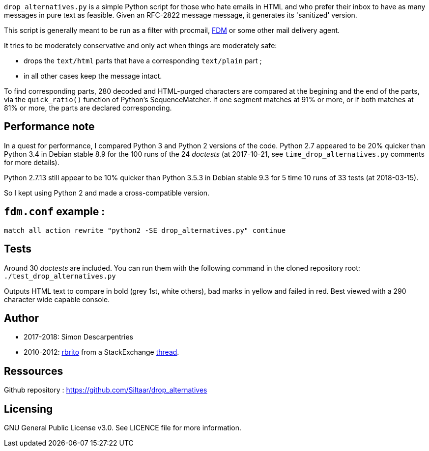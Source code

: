`drop_alternatives.py` is a simple Python script for those who hate emails in
HTML and who prefer their inbox to have as many messages in pure text as
feasible. Given an RFC-2822 message message, it generates its 'sanitized'
version.

This script is generally meant to be run as a filter with procmail,
https://github.com/nicm/fdm[FDM] or some other mail delivery agent.

It tries to be moderately conservative and only act when things are
moderately safe:

* drops the `text/html` parts that have a corresponding `text/plain` part ;
* in all other cases keep the message intact.

To find corresponding parts, 280 decoded and HTML-purged characters are
compared at the begining and the end of the parts, via the `quick_ratio()`
function of Python's SequenceMatcher. If one segment matches at 91% or more, or
if both matches at 81% or more, the parts are declared corresponding.

== Performance note
In a quest for performance, I compared Python 3 and Python 2 versions of the
code. Python 2.7 appeared to be 20% quicker than Python 3.4 in Debian
stable 8.9 for the 100 runs of the 24 _doctests_ (at 2017-10-21, see
`time_drop_alternatives.py` comments for more details).

Python 2.7.13 still appear to be 10% quicker than Python 3.5.3 in Debian stable
9.3 for 5 time 10 runs of 33 tests (at 2018-03-15).

So I kept using Python 2 and made a cross-compatible version.

== `fdm.conf` example :
`match all action rewrite "python2 -SE drop_alternatives.py" continue`

== Tests
Around 30 _doctests_ are included. You can run them with the following command in
the cloned repository root: +
`./test_drop_alternatives.py`

Outputs HTML text to compare in bold (grey 1st, white others), bad marks in yellow and failed in red.
Best viewed with a 290 character wide capable console.

== Author
* 2017-2018: Simon Descarpentries
* 2010-2012: https://github.com/rbrito[rbrito] from a StackExchange https://codereview.stackexchange.com/questions/12967/script-to-drop-html-part-of-multipart-mixed-e-mails/12970[thread].

== Ressources
Github repository : https://github.com/Siltaar/drop_alternatives

== Licensing
GNU General Public License v3.0. See LICENCE file for more information.

